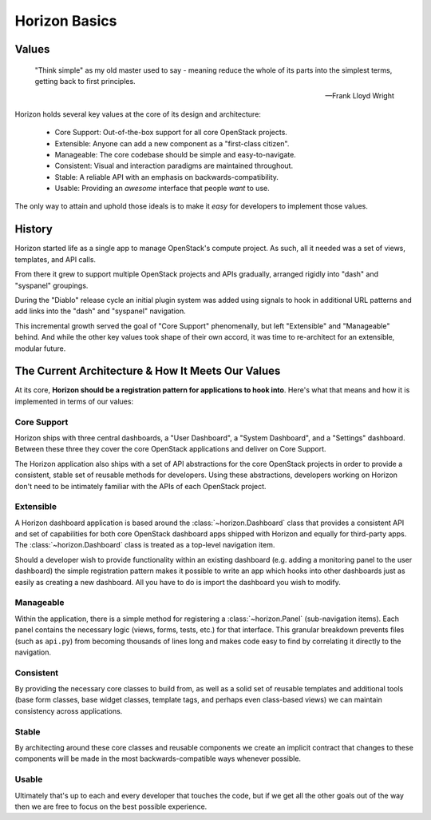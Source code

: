 .. _contributor-intro:

==============
Horizon Basics
==============

Values
======

    "Think simple" as my old master used to say - meaning reduce
    the whole of its parts into the simplest terms, getting back
    to first principles.

    -- Frank Lloyd Wright

Horizon holds several key values at the core of its design and architecture:

    * Core Support: Out-of-the-box support for all core OpenStack projects.
    * Extensible: Anyone can add a new component as a "first-class citizen".
    * Manageable: The core codebase should be simple and easy-to-navigate.
    * Consistent: Visual and interaction paradigms are maintained throughout.
    * Stable: A reliable API with an emphasis on backwards-compatibility.
    * Usable: Providing an *awesome* interface that people *want* to use.

The only way to attain and uphold those ideals is to make it *easy* for
developers to implement those values.

History
=======

Horizon started life as a single app to manage OpenStack's compute project.
As such, all it needed was a set of views, templates, and API calls.

From there it grew to support multiple OpenStack projects and APIs gradually,
arranged rigidly into "dash" and "syspanel" groupings.

During the "Diablo" release cycle an initial plugin system was added using
signals to hook in additional URL patterns and add links into the "dash"
and "syspanel" navigation.

This incremental growth served the goal of "Core Support" phenomenally, but
left "Extensible" and "Manageable" behind. And while the other key values took
shape of their own accord, it was time to re-architect for an extensible,
modular future.


The Current Architecture & How It Meets Our Values
==================================================

At its core, **Horizon should be a registration pattern for
applications to hook into**. Here's what that means and how it is
implemented in terms of our values:

Core Support
------------

Horizon ships with three central dashboards, a "User Dashboard", a
"System Dashboard", and a "Settings" dashboard. Between these three they
cover the core OpenStack applications and deliver on Core Support.

The Horizon application also ships with a set of API abstractions
for the core OpenStack projects in order to provide a consistent, stable set
of reusable methods for developers. Using these abstractions, developers
working on Horizon don't need to be intimately familiar with the APIs of
each OpenStack project.

Extensible
----------

A Horizon dashboard application is based around the :class:`~horizon.Dashboard`
class that provides a consistent API and set of capabilities for both
core OpenStack dashboard apps shipped with Horizon and equally for third-party
apps. The :class:`~horizon.Dashboard` class is treated as a top-level
navigation item.

Should a developer wish to provide functionality within an existing dashboard
(e.g. adding a monitoring panel to the user dashboard) the simple registration
pattern makes it possible to write an app which hooks into other dashboards
just as easily as creating a new dashboard. All you have to do is import the
dashboard you wish to modify.

Manageable
----------

Within the application, there is a simple method for registering a
:class:`~horizon.Panel` (sub-navigation items). Each panel contains the
necessary logic (views, forms, tests, etc.) for that interface. This granular
breakdown prevents files (such as ``api.py``) from becoming thousands of
lines long and makes code easy to find by correlating it directly to the
navigation.

Consistent
----------

By providing the necessary core classes to build from, as well as a
solid set of reusable templates and additional tools (base form classes,
base widget classes, template tags, and perhaps even class-based views)
we can maintain consistency across applications.

Stable
------

By architecting around these core classes and reusable components we
create an implicit contract that changes to these components will be
made in the most backwards-compatible ways whenever possible.

Usable
------

Ultimately that's up to each and every developer that touches the code,
but if we get all the other goals out of the way then we are free to focus
on the best possible experience.

.. seealso::

    :ref:`quickstart`
        A short guide to getting started with using Horizon.

    :ref:`faq`
        Common questions and answers.

    :ref:`glossary`
        Common terms and their definitions.
